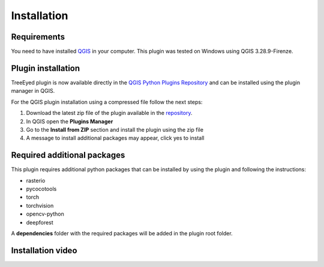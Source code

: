 Installation
============

============
Requirements
============
You need to have installed `QGIS <https://www.qgis.org>`_ in your computer.
This plugin was tested on Windows using QGIS 3.28.9-Firenze.

===================
Plugin installation
===================

TreeEyed plugin is now available directly in the `QGIS Python Plugins Repository <https://plugins.qgis.org/plugins/tree_eyed/>`_ and can be installed using the plugin manager in QGIS.

.. image:: ../res/plugin_install.gif
   :alt: Plugin Installation

For the QGIS plugin installation using a compressed file follow the next steps:

#. Download the latest zip file of the plugin available in the `repository <https://github.com/afruizh/TreeEyed/releases>`_.
#. In QGIS open the **Plugins Manager**
#. Go to the **Install from ZIP** section and install the plugin using the zip file
#. A message to install additional packages may appear, click yes to install

==============================
Required additional packages
==============================

This plugin requires additional python packages that can be installed by using the plugin and following the instructions:

* rasterio
* pycocotools
* torch
* torchvision
* opencv-python
* deepforest

A **dependencies** folder with the required packages will be added in the plugin root folder.

===================
Installation video
===================

.. raw:: html

   <div style="text-align:center;width:100%;">
      <iframe width="560" height="315" src="https://www.youtube.com/embed/h6xQASCDE_M?si=QVFi7gYWH0nFyuOD" title="YouTube video player" frameborder="0" allow="accelerometer; autoplay; clipboard-write; encrypted-media; gyroscope; picture-in-picture; web-share" referrerpolicy="strict-origin-when-cross-origin" allowfullscreen></iframe>
   </div>

